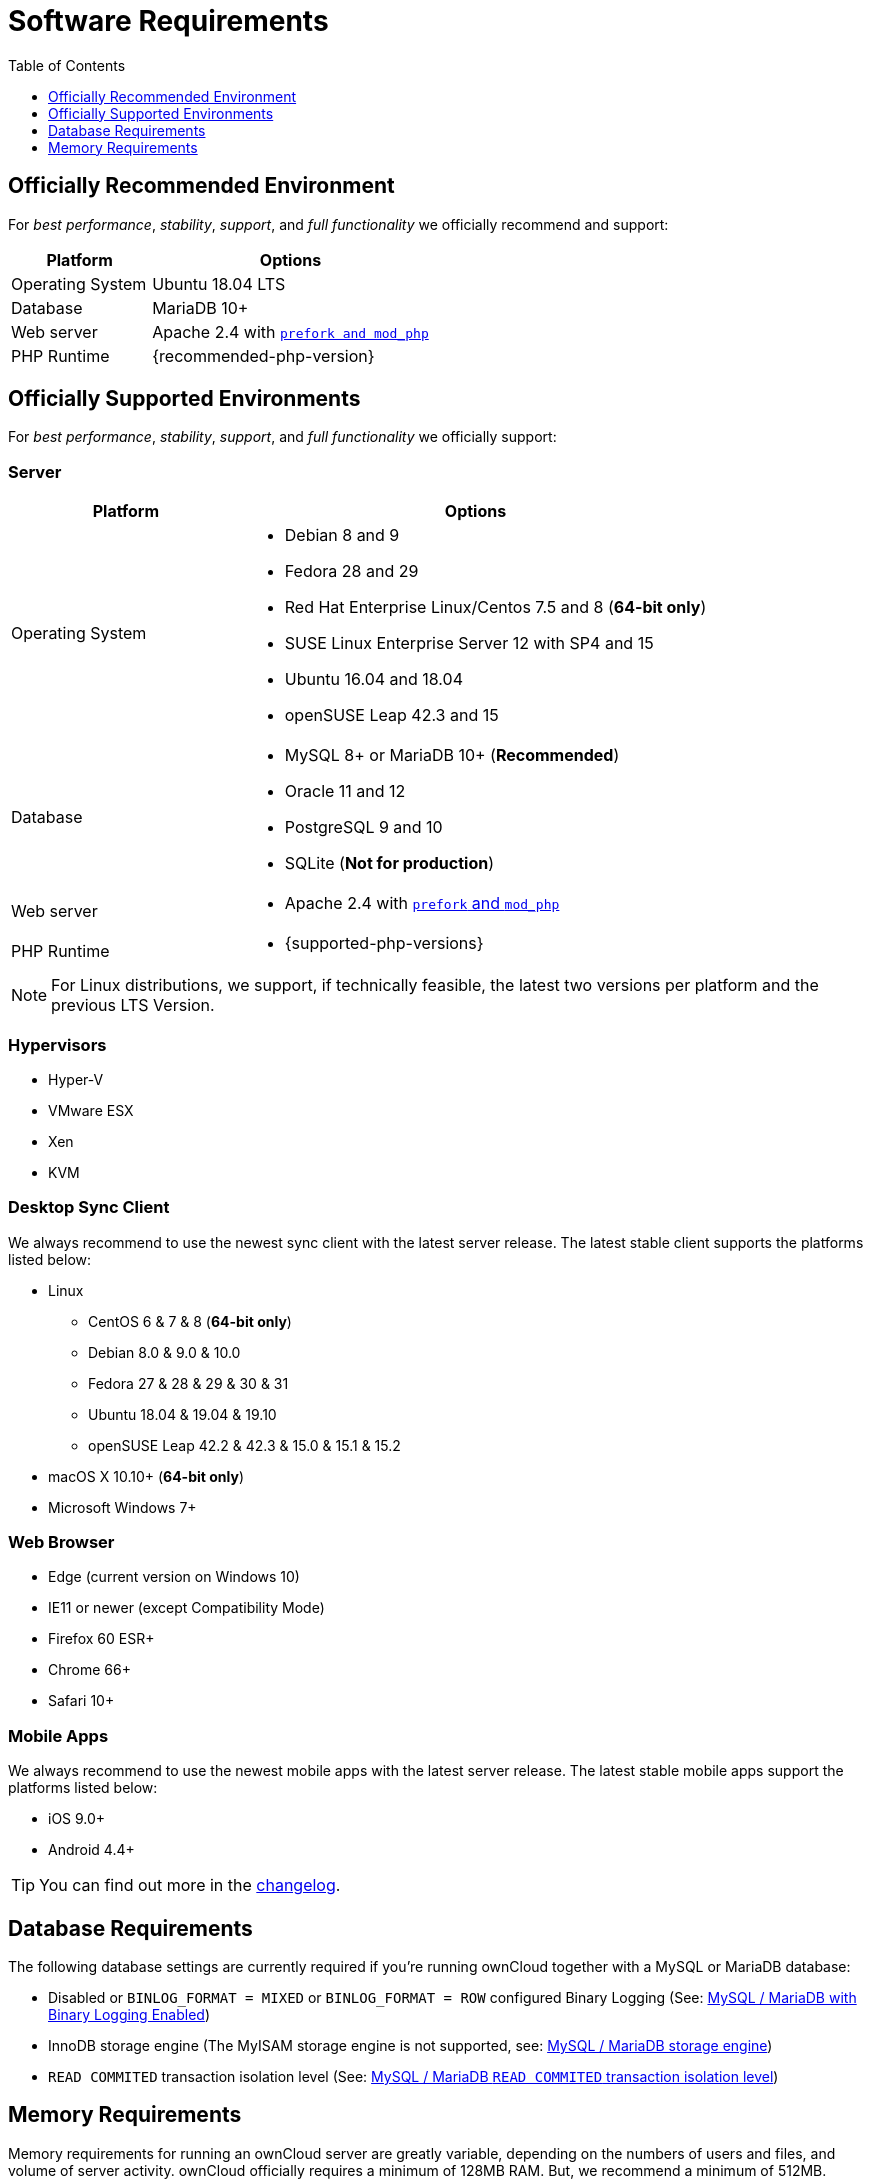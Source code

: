 = Software Requirements
:toc: right
:toclevels: 1
:php-intl-ext-url: http://php.net/manual/en/intro.intl.php
:ppa-guide-url: https://itsfoss.com/ppa-guide/ 

== Officially Recommended Environment

For _best performance_, _stability_, _support_, and _full functionality_
we officially recommend and support:

[cols="1,2a",options="header"]
|===
|Platform
|Options

|Operating System
|Ubuntu 18.04 LTS

|Database
|MariaDB 10+

|Web server
|Apache 2.4 with xref:installation/manual_installation.adoc#multi-processing-module-mpm[`prefork and mod_php`]

|PHP Runtime
|{recommended-php-version}
|===

== Officially Supported Environments

For _best performance_, _stability_, _support_, and _full functionality_ we officially support:

=== Server

[cols="1,2a",options="header"]
|===
|Platform
|Options

|Operating System
|
* Debian 8 and 9
* Fedora 28 and 29
* Red Hat Enterprise Linux/Centos 7.5 and 8 (*64-bit only*)
* SUSE Linux Enterprise Server 12 with SP4 and 15
* Ubuntu 16.04 and 18.04
* openSUSE Leap 42.3 and 15

|Database
|
* MySQL 8+ or MariaDB 10+ (*Recommended*)
* Oracle 11 and 12
* PostgreSQL 9 and 10
* SQLite (*Not for production*)

|Web server
|* Apache 2.4 with xref:installation/manual_installation.adoc#multi-processing-module-mpm[`prefork` and `mod_php`]

|PHP Runtime
|* {supported-php-versions}
|===

[NOTE]
====
For Linux distributions, we support, if technically feasible, the latest two versions per platform and the previous LTS Version.
====

=== Hypervisors

* Hyper-V
* VMware ESX
* Xen
* KVM

=== Desktop Sync Client

We always recommend to use the newest sync client with the latest server release.
The latest stable client supports the platforms listed below:

* Linux
** CentOS 6 & 7 & 8 (*64-bit only*)
** Debian 8.0 & 9.0 & 10.0
** Fedora 27 & 28 & 29 & 30 & 31
** Ubuntu 18.04 & 19.04 & 19.10
** openSUSE Leap 42.2 & 42.3 & 15.0 & 15.1 & 15.2
* macOS X 10.10+ (*64-bit only*)
* Microsoft Windows 7+

=== Web Browser

* Edge (current version on Windows 10)
* IE11 or newer (except Compatibility Mode)
* Firefox 60 ESR+
* Chrome 66+
* Safari 10+

=== Mobile Apps

We always recommend to use the newest mobile apps with the latest server release.
The latest stable mobile apps support the platforms listed below:

* iOS 9.0+
* Android 4.4+

[TIP]
====
You can find out more in the https://owncloud.org/changelog[changelog].
====

== Database Requirements

The following database settings are currently required if you’re running ownCloud together
with a MySQL or MariaDB database:

* Disabled or `BINLOG_FORMAT = MIXED` or `BINLOG_FORMAT = ROW` configured Binary Logging (See: xref:configuration/database/linux_database_configuration.adoc#mysql-mariadb-with-binary-logging-enabled[MySQL / MariaDB with Binary Logging Enabled])
* InnoDB storage engine (The MyISAM storage engine is not supported, see:
xref:configuration/database/linux_database_configuration.adoc#mysql-mariadb-storage-engine[MySQL / MariaDB storage engine])
* `READ COMMITED` transaction isolation level (See: 
xref:configuration/database/linux_database_configuration.adoc#mysql-mariadb-read-commited-transaction-isolation-level[MySQL / MariaDB `READ COMMITED` transaction isolation level])

== Memory Requirements

Memory requirements for running an ownCloud server are greatly variable, depending on the numbers of users and files, and volume of server activity. ownCloud officially requires a minimum of 128MB RAM. 
But, we recommend a minimum of 512MB.
